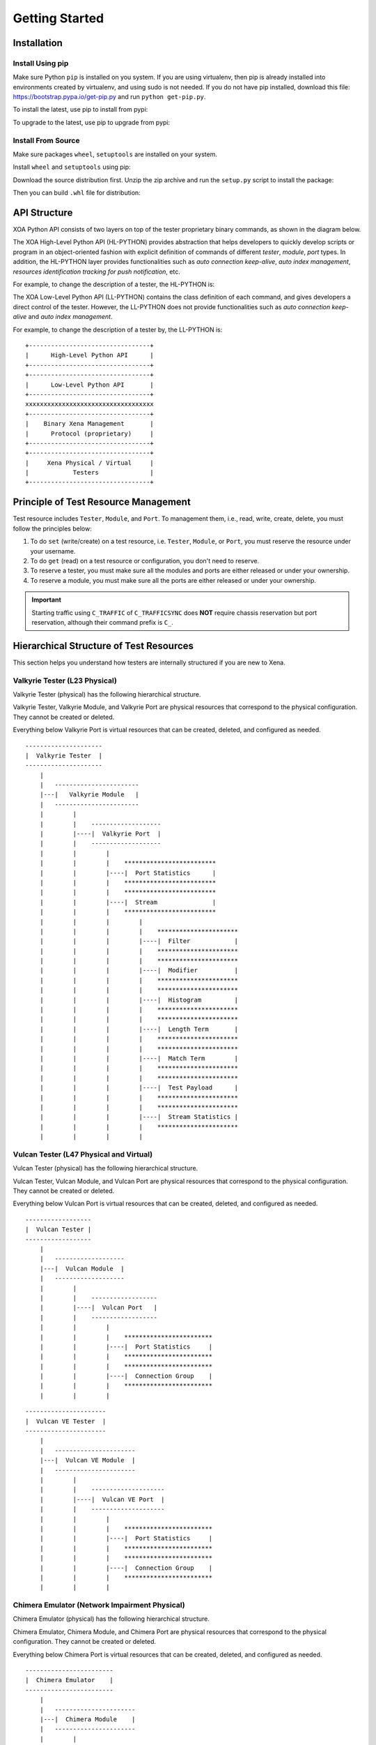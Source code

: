 .. _getting_started:


Getting Started
==================================


Installation
--------------------------------

Install Using pip
^^^^^^^^^^^^^^^^^^^^^^^^^^^^^^

Make sure Python ``pip`` is installed on you system. If you are using virtualenv, then pip is already installed into environments created by virtualenv, and using sudo is not needed. If you do not have pip installed, download this file: https://bootstrap.pypa.io/get-pip.py and run ``python get-pip.py``.

To install the latest, use pip to install from pypi:

.. code-block:: shell
    :linenos:
    
    ~/> pip install xoa-driver


To upgrade to the latest, use pip to upgrade from pypi:

.. code-block:: shell
    :linenos:
    
    ~/> pip install xoa-driver --upgrade


Install From Source
^^^^^^^^^^^^^^^^^^^^^^^^^^^^^^

Make sure packages ``wheel``, ``setuptools`` are installed  on your system.

Install ``wheel`` and ``setuptools`` using pip:

.. code-block:: shell
    :linenos:
    
    ~/> pip install wheel setuptools


Download the source distribution first. Unzip the zip archive and run the ``setup.py`` script to install the package:

.. code-block:: shell
    :linenos:
    
    /xoa_driver> python setup.py install


Then you can build ``.whl`` file for distribution:

.. code-block:: shell
    :linenos:
    
    /xoa_driver> python setup.py bdist_wheel



API Structure
-------------------

XOA Python API consists of two layers on top of the tester proprietary binary commands, as shown in the diagram below.

The XOA High-Level Python API (HL-PYTHON) provides abstraction that helps developers to quickly develop scripts or program in an object-oriented fashion with explicit definition of commands of different *tester*, *module*, *port* types. In addition, the HL-PYTHON layer provides functionalities such as *auto connection keep-alive*, *auto index management*, *resources identification tracking for push notification*, etc. 

For example, to change the description of a tester, the HL-PYTHON is:

.. code-block:: python
    :linenos:

    await tester.comment.set(comment="my tester")


The XOA Low-Level Python API (LL-PYTHON) contains the class definition of each command, and gives developers a direct control of the tester. However, the LL-PYTHON does not provide functionalities such as *auto connection keep-alive* and *auto index management*.

For example, to change the description of a tester by, the LL-PYTHON is:

.. code-block:: python
    :linenos:

    await C_COMMENT(handler).set(comment="my tester")


::

    +---------------------------------+
    |      High-Level Python API      |
    +---------------------------------+
    +---------------------------------+
    |      Low-Level Python API       |
    +---------------------------------+ 
    xxxxxxxxxxxxxxxxxxxxxxxxxxxxxxxxxxx
    +---------------------------------+
    |    Binary Xena Management       |
    |      Protocol (proprietary)     |
    +---------------------------------+
    +---------------------------------+
    |     Xena Physical / Virtual     |
    |            Testers              |
    +---------------------------------+


Principle of Test Resource Management
----------------------------------------------

Test resource includes ``Tester``, ``Module``, and ``Port``. To management them, i.e., read, write, create, delete, you must follow the principles below:

1. To do ``set`` (write/create) on a test resource, i.e. ``Tester``, ``Module``, or ``Port``, you must reserve the resource under your username.
2. To do ``get`` (read) on a test resource or configuration, you don't need to reserve.
3. To reserve a tester, you must make sure all the modules and ports are either released or under your ownership.
4. To reserve a module, you must make sure all the ports are either released or under your ownership.

.. important::

    Starting traffic using ``C_TRAFFIC`` of ``C_TRAFFICSYNC`` does **NOT** require chassis reservation but port reservation, although their command prefix is ``C_``.


Hierarchical Structure of Test Resources
----------------------------------------------

This section helps you understand how testers are internally structured if you are new to Xena.


Valkyrie Tester (L23 Physical)
^^^^^^^^^^^^^^^^^^^^^^^^^^^^^^^^^^^^^^^

Valkyrie Tester (physical) has the following hierarchical structure.

Valkyrie Tester, Valkyrie Module, and Valkyrie Port are physical resources that correspond to the physical configuration. They cannot be created or deleted.

Everything below Valkyrie Port is virtual resources that can be created, deleted, and configured as needed.

::

    ---------------------
    |  Valkyrie Tester  |
    ---------------------
        |
        |   -----------------------
        |---|   Valkyrie Module   |
        |   -----------------------
        |        |
        |        |    ------------------- 
        |        |----|  Valkyrie Port  | 
        |        |    ------------------- 
        |        |        |
        |        |        |    ************************* 
        |        |        |----|  Port Statistics      | 
        |        |        |    ************************* 
        |        |        |    ************************* 
        |        |        |----|  Stream               | 
        |        |        |    ************************* 
        |        |        |        |
        |        |        |        |    **********************  
        |        |        |        |----|  Filter            | 
        |        |        |        |    **********************  
        |        |        |        |    **********************  
        |        |        |        |----|  Modifier          | 
        |        |        |        |    ********************** 
        |        |        |        |    **********************  
        |        |        |        |----|  Histogram         | 
        |        |        |        |    ********************** 
        |        |        |        |    ********************** 
        |        |        |        |----|  Length Term       | 
        |        |        |        |    ********************** 
        |        |        |        |    ********************** 
        |        |        |        |----|  Match Term        | 
        |        |        |        |    ********************** 
        |        |        |        |    ********************** 
        |        |        |        |----|  Test Payload      | 
        |        |        |        |    ********************** 
        |        |        |        |    ********************** 
        |        |        |        |----|  Stream Statistics | 
        |        |        |        |    **********************
        |        |        |        |    


Vulcan Tester (L47 Physical and Virtual)
^^^^^^^^^^^^^^^^^^^^^^^^^^^^^^^^^^^^^^^^^^^^^

Vulcan Tester (physical) has the following hierarchical structure.

Vulcan Tester, Vulcan Module, and Vulcan Port are physical resources that correspond to the physical configuration. They cannot be created or deleted.

Everything below Vulcan Port is virtual resources that can be created, deleted, and configured as needed.


::

    ------------------
    |  Vulcan Tester |
    ------------------
        |
        |   -------------------
        |---|  Vulcan Module  |
        |   -------------------
        |        |
        |        |    ------------------ 
        |        |----|  Vulcan Port   | 
        |        |    ------------------ 
        |        |        |
        |        |        |    ************************ 
        |        |        |----|  Port Statistics     | 
        |        |        |    ************************
        |        |        |    ************************ 
        |        |        |----|  Connection Group    | 
        |        |        |    ************************
        |        |        |    


::

    ----------------------
    |  Vulcan VE Tester  |
    ----------------------
        |
        |   ----------------------
        |---|  Vulcan VE Module  |
        |   ----------------------
        |        |
        |        |    -------------------- 
        |        |----|  Vulcan VE Port  | 
        |        |    -------------------- 
        |        |        |
        |        |        |    ************************ 
        |        |        |----|  Port Statistics     | 
        |        |        |    ************************ 
        |        |        |    ************************ 
        |        |        |----|  Connection Group    | 
        |        |        |    ************************
        |        |        |    



Chimera Emulator (Network Impairment Physical)
^^^^^^^^^^^^^^^^^^^^^^^^^^^^^^^^^^^^^^^^^^^^^^^^^^^^^^^^^^^^^^^^^^^^^^^^^^^^^^

Chimera Emulator (physical) has the following hierarchical structure.

Chimera Emulator, Chimera Module, and Chimera Port are physical resources that correspond to the physical configuration. They cannot be created or deleted.

Everything below Chimera Port is virtual resources that can be created, deleted, and configured as needed.

::

    ------------------------
    |  Chimera Emulator    |
    ------------------------
        |
        |   ----------------------
        |---|  Chimera Module    |
        |   ----------------------
        |        |
        |        |    ----------------------
        |        |----|  Chimera Port      | 
        |        |    ----------------------
        |        |        |
        |        |        |    ************************* 
        |        |        |----|  Port Statistics      | 
        |        |        |    ************************* 
        |        |        |    *************************
        |        |        |----|  Flow                 | 
        |        |        |    *************************
        |        |        |        |
        |        |        |        |    ****************************
        |        |        |        |----|  Filter                  | 
        |        |        |        |    ****************************
        |        |        |        |    ****************************
        |        |        |        |----|  Impairment Config       | 
        |        |        |        |    ****************************
        |        |        |        |    ****************************
        |        |        |        |----|  Impairment Distribution | 
        |        |        |        |    ****************************
        |        |        |        |    ****************************
        |        |        |        |----|  Flow Statistics         | 
        |        |        |        |    ****************************
        |        |        |        |    


Increase Performance by Commands Grouping
--------------------------------------------------------------

Sending commands one by one using CLI is extremely slow in terms of execution speed. This is because the program needs to wait for the response from the tester. More, using CLI it is difficult to group commands together and send them in one round.

XOA Python API provides two ways to group commands together to send to testers, which greatly increase commands execution speed. This is very useful, when the developer has many ports and many streams to configure, as well as querying the port and stream statistics as quickly as possible.

Parallel Grouping
^^^^^^^^^^^^^^^^^^^^^^^^^^^^^^^^^^^^^^^

``asyncio.gather`` groups commands in a parallel way. Commands are sent out in parallel (with neglectable delay between each other). This is very useful when you want to send commands to different test resources, e.g. two different ports on the same tester, or two different ports on different testers.

.. code-block:: python
    :linenos:

    await asyncio.gather(
        command_1,
        command_2,
        command_3,
        ...
    )


Sequential Grouping
^^^^^^^^^^^^^^^^^^^^^^^^^^^^^^^^^^^^^^^

``utils.apply`` groups commands in a sequential way. Commands are sent out in one large batch to the tester. This is very useful when you want to send many commands to the same test resource, e.g. a port on a tester.

.. code-block:: python
    :linenos:

    commands = [
        command_1,
        command_2,
        command_3,
        ...
    ]
    async for response in utils.apply(*commands):
        print(response)

However, abusing this function can cause memory issue on your computer. This is because the computer needs to store all the grouped commands in the memory until the responses from the testers arrive. To avoid potential grouping abuse, a limit of **200** is place to the maximum number of  commands that you can group sequentially.


``utils.apply_iter`` does exactly the same thing as ``utils.apply`` except it does not aggregate responses but return them one by one as soon as they are ready. This allows sending large batches commands without causing memory issue.

.. code-block:: python
    :linenos:

    commands = [
        command_1,
        command_2,
        command_3,
        ...
    ]
    async for response in utils.apply_iter(*commands):
        print(response)


Sending Command One by One
^^^^^^^^^^^^^^^^^^^^^^^^^^^^^^^^^^^^^^^

If you prefer sending commands in the old fashion like using CLI, you can certainly have only one command in the grouping, for example:

.. code-block:: python
    :linenos:

    await command_1
    await command_2
    await command_3


.. note::

    Remember to use ``await`` before the command. Commands are defined as Coroutines and must be awaited.

.. seealso::
    
    Read more about Python `awaitable object <https://docs.python.org/3/library/asyncio-task.html#id2>`_.


Example
-------------------

Python code to manage Xena testers:

.. code-block:: python
    :linenos:

    import asyncio

    from xoa_driver import testers
    from xoa_driver import modules
    from xoa_driver import ports
    from xoa_driver import enums
    from xoa_driver import utils

    async def my_awesome_script():
        # Establish connection with a Valkyrie tester
        async with testers.L23Tester("10.10.10.10", "JonDoe") as tester:
            # Get the port 0/0 (module 0)
            port = await tester.modules.obtain(0).ports.obtain(0)

            # Reserve the port
            await port.reservation.set_reserve()

            # Reset the port
            await port.reset.set()

            # Create a stream on the port
            stream = await port.streams.create()

            # Prepare stream header protocol
            header_protocol = [enums.ProtocolOption.ETHERNET, enums.ProtocolOption.IP]

            # Batch configure the stream
            await utils.apply(
                stream.tpld_id.set(0), # Create the TPLD index of stream
                stream.packet.length.set(*size), # Configure the packet size
                stream.packet.header.protocol.set(header_protocol), # Configure the packet type
                stream.packet.header.data.set(header), # Configure the packet header
                stream.enable.set_on(), # Enable streams
                stream.rate.fraction.set(1000000) # Configure the stream rate 100%
            )

            # Clear statistics
            await utils.apply(
                port.statistics.tx.clear.set(),
                port.statistics.rx.clear.set()
            )

            # Start traffic on the port
            await port.traffic.state.set_start()

            # Test duration 10 seconds
            await asyncio.sleep(10)

            # Query TX statistics
            tx_result = await port.statistics.tx.total.get()
            print(f"bit count last second: {tx_result.bit_count_last_sec}")
            print(f"packet count last second: {tx_result.packet_count_last_sec}")
            print(f"byte count since cleared: {tx_result.byte_count_since_cleared}")
            print(f"packet count since cleared: {tx_result.packet_count_since_cleared}")

            # Stop traffic on the port
            await port.traffic.state.set_stop()

            # Release the port
            await port.reservation.set_release()

    def main():
    try:
        loop = asyncio.get_event_loop()
        loop.create_task(my_awesome_script())
        loop.run_forever()
    except KeyboardInterrupt:
        pass

    if __name__ == "__main__":
        main()

